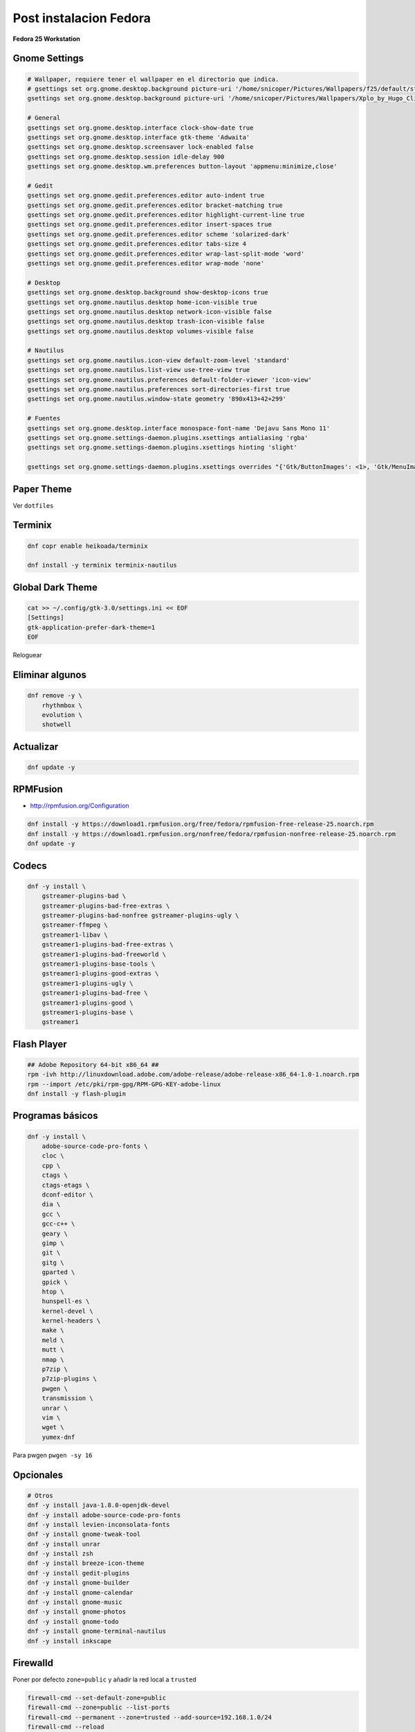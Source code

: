 .. _reference-linux-fedora-centos-post_instalacion_fedora:

#######################
Post instalacion Fedora
#######################

**Fedora 25 Workstation**

Gnome Settings
**************

.. code-block:: bash

    # Wallpaper, requiere tener el wallpaper en el directorio que indica.
    # gsettings set org.gnome.desktop.background picture-uri '/home/snicoper/Pictures/Wallpapers/f25/default/standard/f25.png'
    gsettings set org.gnome.desktop.background picture-uri '/home/snicoper/Pictures/Wallpapers/Xplo_by_Hugo_Cliff.png'

    # General
    gsettings set org.gnome.desktop.interface clock-show-date true
    gsettings set org.gnome.desktop.interface gtk-theme 'Adwaita'
    gsettings set org.gnome.desktop.screensaver lock-enabled false
    gsettings set org.gnome.desktop.session idle-delay 900
    gsettings set org.gnome.desktop.wm.preferences button-layout 'appmenu:minimize,close'

    # Gedit
    gsettings set org.gnome.gedit.preferences.editor auto-indent true
    gsettings set org.gnome.gedit.preferences.editor bracket-matching true
    gsettings set org.gnome.gedit.preferences.editor highlight-current-line true
    gsettings set org.gnome.gedit.preferences.editor insert-spaces true
    gsettings set org.gnome.gedit.preferences.editor scheme 'solarized-dark'
    gsettings set org.gnome.gedit.preferences.editor tabs-size 4
    gsettings set org.gnome.gedit.preferences.editor wrap-last-split-mode 'word'
    gsettings set org.gnome.gedit.preferences.editor wrap-mode 'none'

    # Desktop
    gsettings set org.gnome.desktop.background show-desktop-icons true
    gsettings set org.gnome.nautilus.desktop home-icon-visible true
    gsettings set org.gnome.nautilus.desktop network-icon-visible false
    gsettings set org.gnome.nautilus.desktop trash-icon-visible false
    gsettings set org.gnome.nautilus.desktop volumes-visible false

    # Nautilus
    gsettings set org.gnome.nautilus.icon-view default-zoom-level 'standard'
    gsettings set org.gnome.nautilus.list-view use-tree-view true
    gsettings set org.gnome.nautilus.preferences default-folder-viewer 'icon-view'
    gsettings set org.gnome.nautilus.preferences sort-directories-first true
    gsettings set org.gnome.nautilus.window-state geometry '890x413+42+299'

    # Fuentes
    gsettings set org.gnome.desktop.interface monospace-font-name 'Dejavu Sans Mono 11'
    gsettings set org.gnome.settings-daemon.plugins.xsettings antialiasing 'rgba'
    gsettings set org.gnome.settings-daemon.plugins.xsettings hinting 'slight'

    gsettings set org.gnome.settings-daemon.plugins.xsettings overrides "{'Gtk/ButtonImages': <1>, 'Gtk/MenuImages': <1>}"

Paper Theme
***********

Ver ``dotfiles``

Terminix
********

.. code-block:: bash

    dnf copr enable heikoada/terminix

    dnf install -y terminix terminix-nautilus

Global Dark Theme
*****************

.. code-block:: bash

    cat >> ~/.config/gtk-3.0/settings.ini << EOF
    [Settings]
    gtk-application-prefer-dark-theme=1
    EOF

Reloguear

Eliminar algunos
****************

.. code-block:: bash

    dnf remove -y \
        rhythmbox \
        evolution \
        shotwell

Actualizar
**********

.. code-block:: bash

    dnf update -y

RPMFusion
*********

* http://rpmfusion.org/Configuration

.. code-block:: bash

    dnf install -y https://download1.rpmfusion.org/free/fedora/rpmfusion-free-release-25.noarch.rpm
    dnf install -y https://download1.rpmfusion.org/nonfree/fedora/rpmfusion-nonfree-release-25.noarch.rpm
    dnf update -y

Codecs
******

.. code-block:: bash

    dnf -y install \
        gstreamer-plugins-bad \
        gstreamer-plugins-bad-free-extras \
        gstreamer-plugins-bad-nonfree gstreamer-plugins-ugly \
        gstreamer-ffmpeg \
        gstreamer1-libav \
        gstreamer1-plugins-bad-free-extras \
        gstreamer1-plugins-bad-freeworld \
        gstreamer1-plugins-base-tools \
        gstreamer1-plugins-good-extras \
        gstreamer1-plugins-ugly \
        gstreamer1-plugins-bad-free \
        gstreamer1-plugins-good \
        gstreamer1-plugins-base \
        gstreamer1

Flash Player
************

.. code-block:: bash

    ## Adobe Repository 64-bit x86_64 ##
    rpm -ivh http://linuxdownload.adobe.com/adobe-release/adobe-release-x86_64-1.0-1.noarch.rpm
    rpm --import /etc/pki/rpm-gpg/RPM-GPG-KEY-adobe-linux
    dnf install -y flash-plugin

Programas básicos
*****************

.. code-block:: bash

    dnf -y install \
        adobe-source-code-pro-fonts \
        cloc \
        cpp \
        ctags \
        ctags-etags \
        dconf-editor \
        dia \
        gcc \
        gcc-c++ \
        geary \
        gimp \
        git \
        gitg \
        gparted \
        gpick \
        htop \
        hunspell-es \
        kernel-devel \
        kernel-headers \
        make \
        meld \
        mutt \
        nmap \
        p7zip \
        p7zip-plugins \
        pwgen \
        transmission \
        unrar \
        vim \
        wget \
        yumex-dnf

Para pwgen ``pwgen -sy 16``

Opcionales
**********

.. code-block:: bash

    # Otros
    dnf -y install java-1.8.0-openjdk-devel
    dnf -y install adobe-source-code-pro-fonts
    dnf -y install levien-inconsolata-fonts
    dnf -y install gnome-tweak-tool
    dnf -y install unrar
    dnf -y install zsh
    dnf -y install breeze-icon-theme
    dnf -y install gedit-plugins
    dnf -y install gnome-builder
    dnf -y install gnome-calendar
    dnf -y install gnome-music
    dnf -y install gnome-photos
    dnf -y install gnome-todo
    dnf -y install gnome-terminal-nautilus
    dnf -y install inkscape

Firewalld
*********

Poner por defecto ``zone=public`` y añadir la red local a ``trusted``

.. code-block:: bash

    firewall-cmd --set-default-zone=public
    firewall-cmd --zone=public --list-ports
    firewall-cmd --permanent --zone=trusted --add-source=192.168.1.0/24
    firewall-cmd --reload
    firewall-cmd --zone=trusted --list-sources

Idiomas
*******

.. code-block:: bash

    vim /etc/locale.conf

    LANG=en_US.UTF-8
    LC_NUMERIC=es_ES.UTF-8
    LC_TIME=es_ES.UTF-8
    LC_MONETARY=es_ES.UTF-8
    LC_PAPER=es_ES.UTF-8
    LC_MEASUREMENT=es_ES.UTF-8
    LC_CTYPE=es_ES.UTF-8
    LC_COLLATE=en_US.UTF-8
    LC_MESSAGES=en_US.UTF-8
    LC_NAME=es_ES.UTF-8
    LC_ADDRESS=es_ES.UTF-8
    LC_TELEPHONE=es_ES.UTF-8
    LC_IDENTIFICATION=es_ES.UTF-8

Post post instalacion
*********************

* :ref:`reference-linux-python-instalacion_python_fedora`
* :ref:`reference-linux-postgresql-instalacion_postgresql`
* :ref:`reference-linux-postgresql-instalacion_postgis`
* :ref:`reference-programacion-python-apuntes_pip`
* :ref:`reference-linux-fedora-centos-postfix`
* :ref:`reference-linux-instalacion_nodejs`
* :ref:`reference-linux-python-pip_upgrade_all_packages`
* :ref:`reference-linux-contar_lineas_proyecto`
* :ref:`reference-linux-chromium-espanol`

